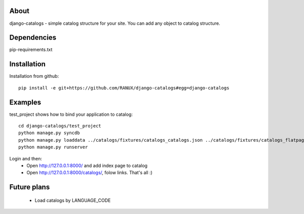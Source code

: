 About
===============================================
django-catalogs - simple catalog structure for your site.
You can add any object to catalog structure.

Dependencies
===============================================
pip-requirements.txt

Installation
===============================================
Installation from github::

    pip install -e git+https://github.com/RANUX/django-catalogs#egg=django-catalogs


Examples
===============================================
test_project shows how to bind your application to catalog::

    cd django-catalogs/test_project
    python manage.py syncdb
    python manage.py loaddata ../catalogs/fixtures/catalogs_catalogs.json ../catalogs/fixtures/catalogs_flatpages.json
    python manage.py runserver

Login and then:
  - Open http://127.0.0.1:8000/ and add index page to catalog
  - Open http://127.0.0.1:8000/catalogs/, folow links. That's all :)


Future plans
===============================================
  - Load catalogs by LANGUAGE_CODE